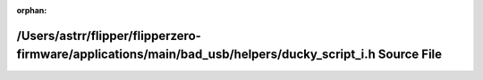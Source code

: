 .. meta::93c77ff7d7d1334493e4e3b383144b5a8a9fff1827fff0333ba71b3151106d0c3b91014827af52f81fab8fa9a493dbd3abf057e4c05554eeec3b57f33b4cd69e

:orphan:

.. title:: Flipper Zero Firmware: /Users/astrr/flipper/flipperzero-firmware/applications/main/bad_usb/helpers/ducky_script_i.h Source File

/Users/astrr/flipper/flipperzero-firmware/applications/main/bad\_usb/helpers/ducky\_script\_i.h Source File
===========================================================================================================

.. container:: doxygen-content

   
   .. raw:: html
     :file: ducky__script__i_8h_source.html

